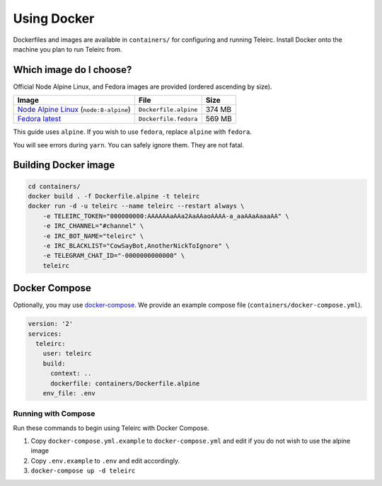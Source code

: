 ############
Using Docker
############

Dockerfiles and images are available in ``containers/`` for configuring and running Teleirc.
Install Docker onto the machine you plan to run Teleirc from.


************************
Which image do I choose?
************************

Official Node Alpine Linux, and Fedora images are provided (ordered ascending by size).

+-----------------------------------------------------------------------------+-----------------------+---------+
| Image                                                                       | File                  | Size    |
+=============================================================================+=======================+=========+
| `Node Alpine Linux <https://hub.docker.com/r/_/node/>`_ (``node:8-alpine``) | ``Dockerfile.alpine`` | 374 MB  |
+-----------------------------------------------------------------------------+-----------------------+---------+
| `Fedora latest <https://hub.docker.com/r/_/fedora/>`_                       | ``Dockerfile.fedora`` | 569 MB  |
+-----------------------------------------------------------------------------+-----------------------+---------+

This guide uses ``alpine``.
If you wish to use ``fedora``, replace ``alpine`` with ``fedora``.

You will see errors during ``yarn``.
You can safely ignore them.
They are not fatal.


*********************
Building Docker image
*********************

.. code-block:: bash

    cd containers/
    docker build . -f Dockerfile.alpine -t teleirc
    docker run -d -u teleirc --name teleirc --restart always \
        -e TELEIRC_TOKEN="000000000:AAAAAAaAAa2AaAAaoAAAA-a_aaAAaAaaaAA" \
        -e IRC_CHANNEL="#channel" \
        -e IRC_BOT_NAME="teleirc" \
        -e IRC_BLACKLIST="CowSayBot,AnotherNickToIgnore" \
        -e TELEGRAM_CHAT_ID="-0000000000000" \
        teleirc


**************
Docker Compose
**************

Optionally, you may use `docker-compose <https://docs.docker.com/compose>`_.
We provide an example compose file (``containers/docker-compose.yml``).

.. code-block:: yaml

    version: '2'
    services:
      teleirc:
        user: teleirc
        build:
          context: ..
          dockerfile: containers/Dockerfile.alpine
        env_file: .env

Running with Compose
====================

Run these commands to begin using Teleirc with Docker Compose.


#. Copy ``docker-compose.yml.example`` to ``docker-compose.yml`` and edit if you do not wish to use the alpine image
#. Copy ``.env.example`` to ``.env`` and edit accordingly.
#. ``docker-compose up -d teleirc``
